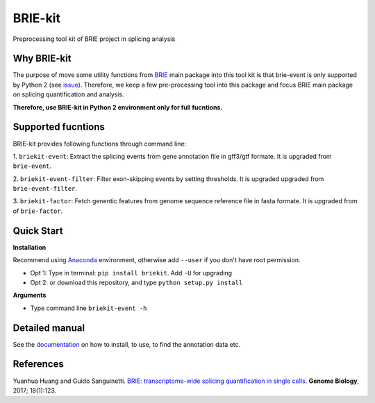 BRIE-kit
========

Preprocessing tool kit of BRIE project in splicing analysis

Why BRIE-kit
------------

The purpose of move some utility functions from BRIE_ main package into this 
tool kit is that brie-event is only supported by Python 2 (see issue_). 
Therefore, we keep a few pre-processing tool into this package and focus BRIE 
main package on splicing quantification and analysis. 

**Therefore, use BRIE-kit in Python 2 environment only for full fucntions.**

.. _BRIE: https://github.com/huangyh09/brie
.. _issue: https://github.com/huangyh09/brie/issues/12

Supported fucntions
-------------------

BRIE-kit provides following functions through command line:

1. ``briekit-event``: Extract the splicing events from gene annotation file in 
gff3/gtf formate. It is upgraded from ``brie-event``.

2. ``briekit-event-filter``: Filter exon-skipping events by setting thresholds.
It is upgraded upgraded from ``brie-event-filter``.

3. ``briekit-factor``: Fetch genentic features from genome sequence reference 
file in fasta formate. It is upgraded from of ``brie-factor``.


Quick Start
-----------

**Installation** 

Recommend using Anaconda_ environment, otherwise add ``--user`` if you don't 
have root permission. 

- Opt 1: Type in terminal: ``pip install briekit``. Add ``-U`` for upgrading
- Opt 2: or download this repository, and type ``python setup.py install``

.. _Anaconda: https://www.continuum.io/anaconda-overview

**Arguments**

- Type command line ``briekit-event -h``


Detailed manual
---------------

See the documentation_ on how to install, to use, to find the annotation data 
etc.

.. _documentation: http://brie-rna.sourceforge.net


References
----------

Yuanhua Huang and Guido Sanguinetti. `BRIE: transcriptome-wide splicing 
quantification in single cells
<https://genomebiology.biomedcentral.com/articles/10.1186/s13059-017-1248-5>`_. 
\ **Genome Biology**\, 2017; 18(1):123.
